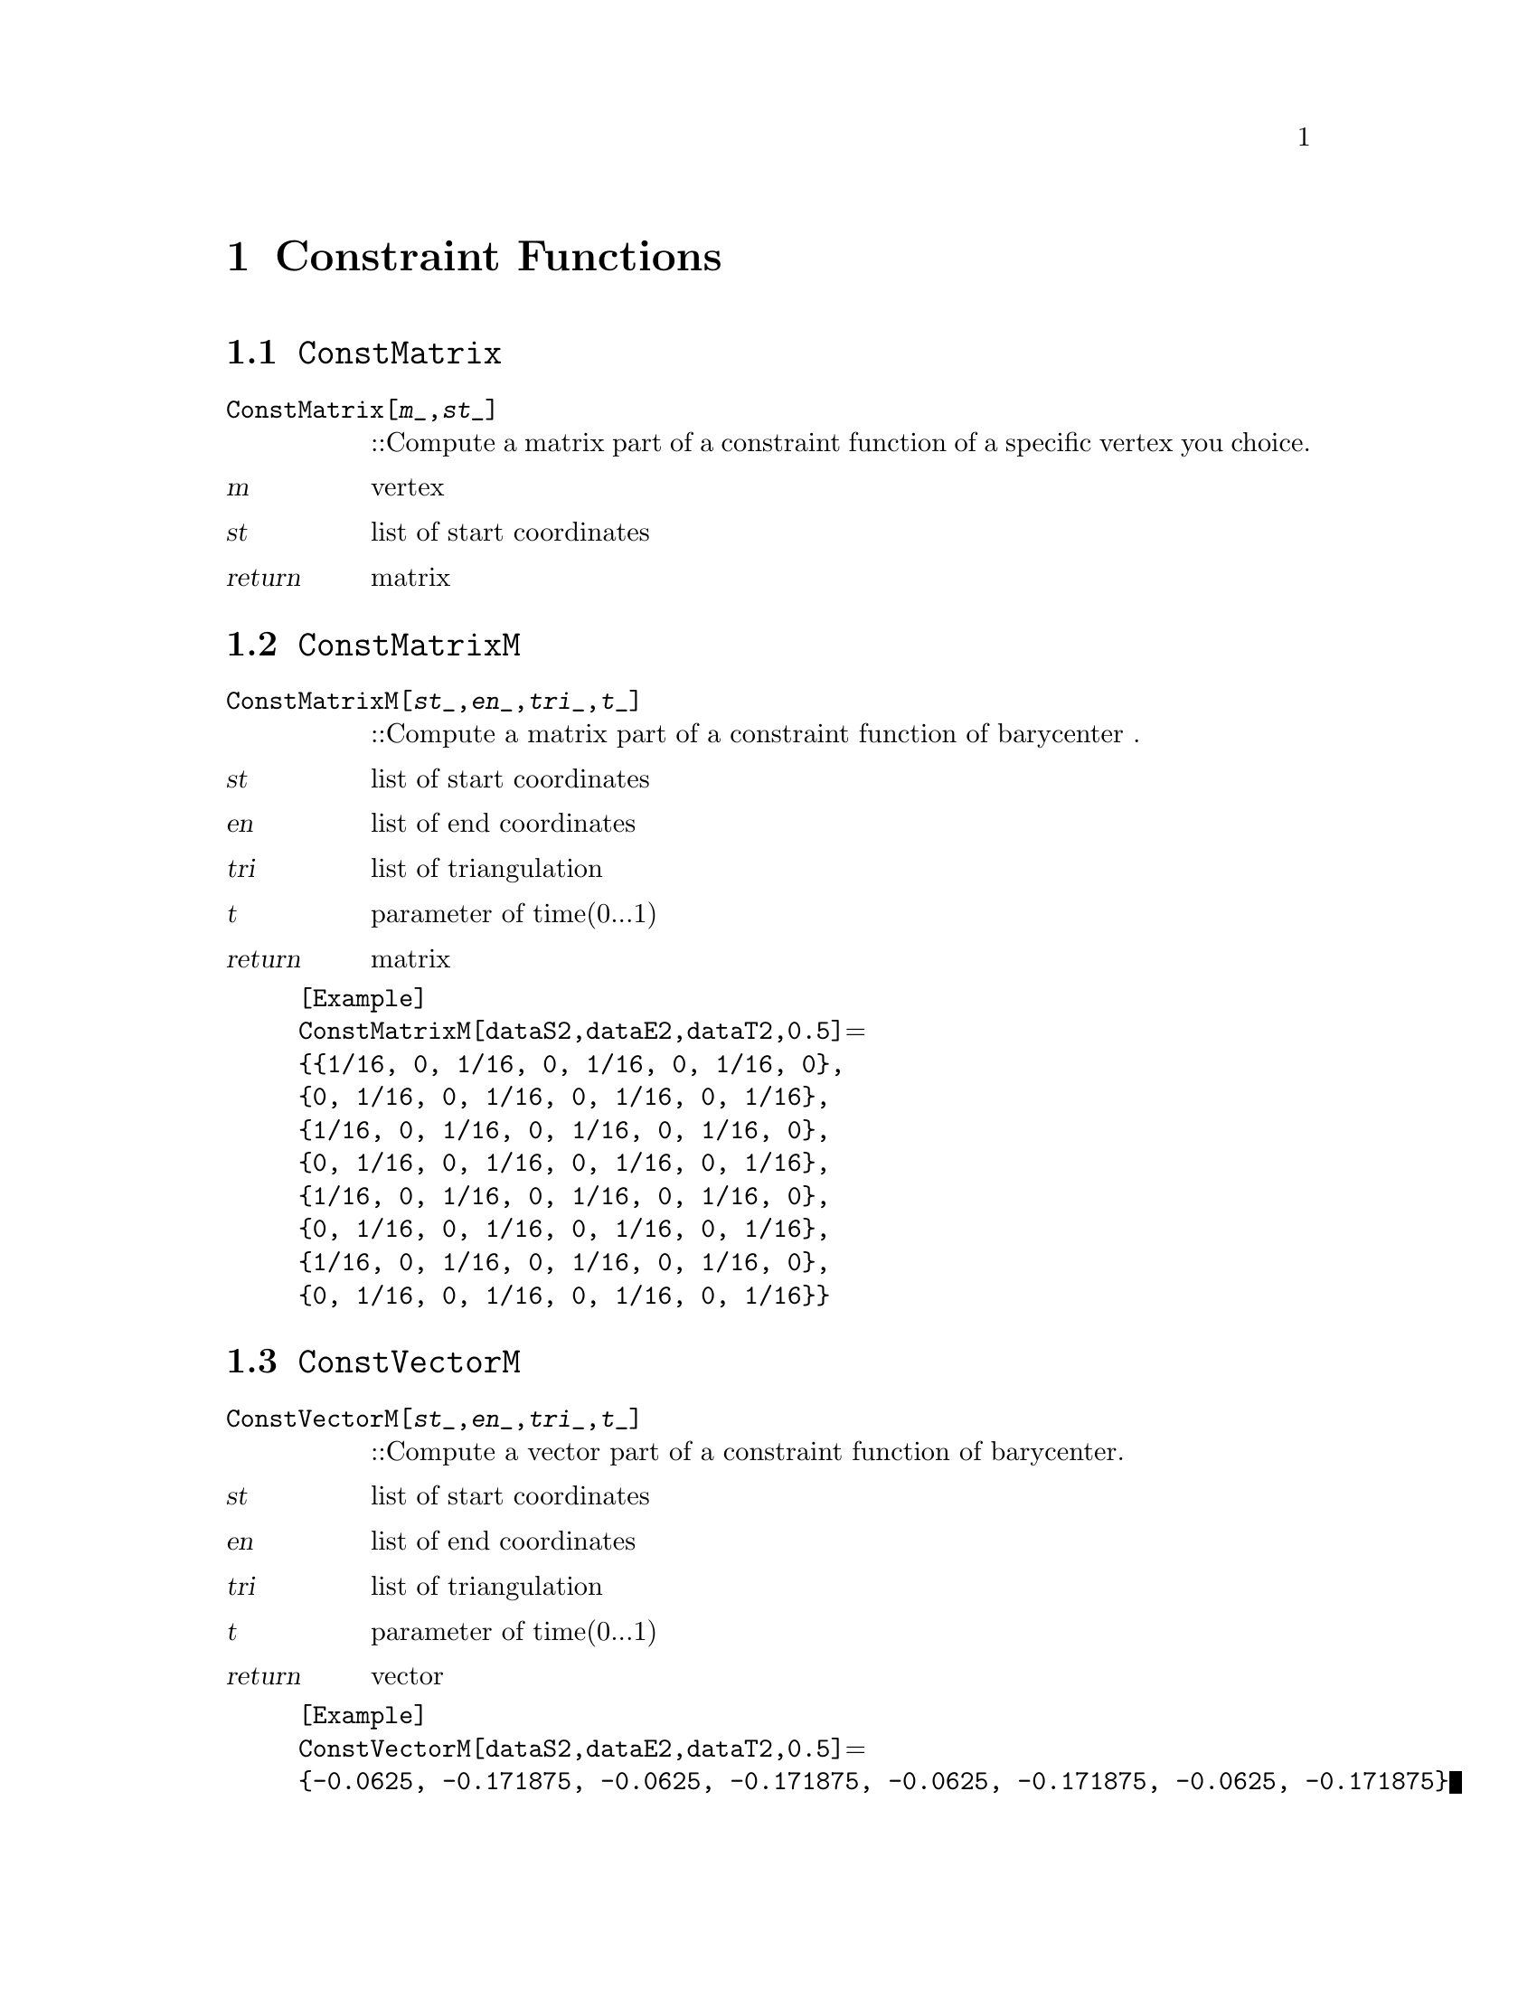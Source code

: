 @chapter Constraint Functions

@node ConstMatrix,ConstMatrixM,,Constraint Functions
@section @code{ConstMatrix}
@findex ConstMatrix

@table @t
@item ConstMatrix[@var{m}_,@var{st}_]
::Compute a matrix part of a constraint function of a specific vertex you choice.
@end table

@table @var
@item @var{m}
vertex
@item @var{st}
list of start coordinates
@item return
matrix
@end table

@node ConstMatrixM,ConstVectorM,ConstMatrix,Constraint Functions
@section @code{ConstMatrixM}
@findex ConstMatrixM

@table @t
@item ConstMatrixM[@var{st}_,@var{en}_,@var{tri}_,@var{t}_]
::Compute a matrix part of a constraint function of barycenter .
@end table

@table @var
@item @var{st}
list of start coordinates
@item @var{en}
list of end coordinates
@item @var{tri}
list of triangulation
@item @var{t}
parameter of time(0...1)
@item return
matrix
@end table

@example
[Example] 
ConstMatrixM[dataS2,dataE2,dataT2,0.5]@math{=}
@{@{1/16, 0, 1/16, 0, 1/16, 0, 1/16, 0@},
@{0, 1/16, 0, 1/16, 0, 1/16, 0, 1/16@},
@{1/16, 0, 1/16, 0, 1/16, 0, 1/16, 0@},
@{0, 1/16, 0, 1/16, 0, 1/16, 0, 1/16@},
@{1/16, 0, 1/16, 0, 1/16, 0, 1/16, 0@},
@{0, 1/16, 0, 1/16, 0, 1/16, 0, 1/16@}, 
@{1/16, 0, 1/16, 0, 1/16, 0, 1/16, 0@}, 
@{0, 1/16, 0, 1/16, 0, 1/16, 0, 1/16@}@}
@c @image{img/RoachGraph,,4cm}
@end example

@node ConstVectorM,ConstfixMatrix,ConstMatrixM, Constraint Functions
@section @code{ConstVectorM}
@findex ConstVectorM

@table @t
@item ConstVectorM[@var{st}_,@var{en}_,@var{tri}_,@var{t}_]
::Compute a vector part of a constraint function of barycenter.
@end table

@table @var
@item @var{st}
list of start coordinates
@item @var{en}
list of end coordinates
@item @var{tri}
list of triangulation
@item @var{t}
parameter of time(0...1)
@item return
vector
@end table

@example
[Example] 
ConstVectorM[dataS2,dataE2,dataT2,0.5]@math{=}
@{-0.0625, -0.171875, -0.0625, -0.171875, -0.0625, -0.171875, -0.0625, -0.171875@}
@c @image{img/RoachGraph,,4cm}
@end example


@node ConstfixMatrix,ConstfixVector,ConstVectorM, Constraint Functions
@section @code{ConstfixMatrix}
@findex ConstfixMatrix

@table @t
@item ConstfixMatrix[@var{n}_,@var{k}_,@var{l}_,@var{st}_]
::Compute a matrix part of a constraint function fixing user - specified vector.
@end table

@table @var
@item @var{n}
weight of constraint function
@item @var{k},@var{l}
Choice two numbers you want to fix.
@item @var{st}
list of start coordinates
@item return
matrix
@end table

@example
[Example] 
ConstfixMatrix[2,1,2,dataS2]@math{=}
@{@{2, 0, -2, 0, 0, 0, 0, 0@},
@{0, 2, 0, -2, 0, 0, 0, 0@}, 
@{-2, 0, 2, 0, 0, 0, 0, 0@}, 
@{0, -2, 0, 2, 0, 0, 0, 0@}, 
@{0, 0, 0, 0, 0, 0, 0, 0@}, 
@{0, 0, 0, 0, 0, 0, 0, 0@}, 
@{0, 0, 0, 0, 0, 0, 0, 0@}, 
@{0, 0, 0, 0, 0, 0, 0, 0@}@}
@c @image{img/RoachGraph,,4cm}
@end example


@node ConstfixVector,ConstPair,ConstfixMatrix, Constraint Functions
@section @code{ConstfixVector}
@findex ConstfixVector

@table @t
@item ConstfixVector[@var{n}_,@var{k}_,@var{l}_,@var{st}_]
::Compute a vector part of a constraint function fixing user - specified vector.
@end table

@table @var
@item @var{n}
weight of constraint function
@item @var{k},@var{l}
Choice two numbers you want to fix.
@item @var{st}
list of start coordinates
@item return
vector
@end table

@example
[Example] 
ConstfixVector[2,1,2,dataS2]@math{=}@{2, -6, -2, 6, 0, 0, 0, 0@}
@c @image{img/RoachGraph,,4cm}
@end example

@node ConstPair,ConstPair,ConstfixVector,Constraint Functions
@section @code{ConstPair}
@findex ConstPair

@table @t
@item ConstPair[@var{m}_]
::Compute a pair of matrix and vector of a constraint function of a specific vertex you choice.
@end table

@table @var
@item @var{m}
choice of vertex
@item return
@{matrix,vector@}
@end table

@example
[Example] 
ConstPair[1][Configuration,s]@math{=}
@{@{@{1, 0, 0, 0, 0, 0, 0, 0@},
@{0, 1, 0, 0, 0, 0, 0, 0@}, 
@{0, 0, 0, 0, 0, 0, 0, 0@}, 
@{0, 0, 0, 0, 0, 0, 0, 0@}, 
@{0, 0, 0, 0, 0, 0, 0, 0@}, 
@{0, 0, 0, 0, 0, 0, 0, 0@}, 
@{0, 0, 0, 0, 0, 0, 0, 0@}, 
@{0, 0, 0, 0, 0, 0, 0, 0@}@}, @{-2 (-1 + 3 s), -2 (1 + s), 0, 0, 0, 0, 0, 0@}@}
@c @image{img/RoachGraph,,4cm}
@end example


@node ConstPair,DoubleMatrix,ConstPair,Constraint Functions
@section @code{ConstPair}
@findex ConstPair

@table @t
@item ConstPair[@var{m}_,@var{n}_]
::Compute a pair of matrix and vector of a constraint function of a specific two vertices you choice.
@end table

@table @var
@item @var{m},@var{n}
choice of vertex
@item return
@{matrix,vector@}
@end table

@example
[Example] 
ConstPair[1,2]
@c @image{img/RoachGraph,,4cm}
@end example


@node DoubleMatrix,,ConstPair,Constraint Functions
@section @code{DoubleMatrix}
@findex DoubleMatrix

@table @t
@item DoubleMatrix[@var{m}_]
::
@end table

@table @var
@item @var{m}
matrix
@item return
matrix
@end table

@example
[Example] 
DoubleMatrix[]
@c @image{img/RoachGraph,,4cm}
@end example

